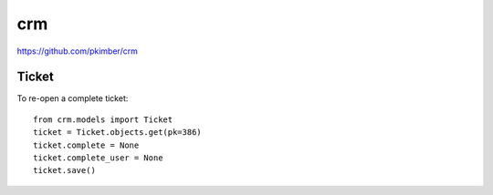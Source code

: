 crm
***

.. highlight:: python

https://github.com/pkimber/crm

Ticket
======

To re-open a complete ticket::

  from crm.models import Ticket
  ticket = Ticket.objects.get(pk=386)
  ticket.complete = None
  ticket.complete_user = None
  ticket.save()
